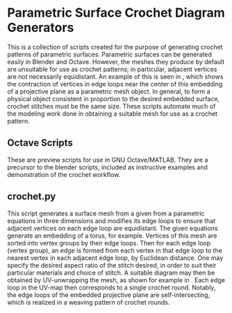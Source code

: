 * Parametric Surface Crochet Diagram Generators
  This is a collection of scripts created for the purpose of generating crochet patterns of parametric surfaces. Parametric surfaces can be generated easily in Blender and Octave. However, the meshes they produce by default are unsuitable for use as crochet patterns; in particular, adjacent vertices are not necessarily equidistant. An example of this is seen in [[./Images/projective_plane_original_mesh.png]], which shows the contraction of vertices in edge loops near the center of this embedding of a projective plane as a parametric mesh object. In general, to form a physical object consistent in proportion to the desired embedded surface, crochet stitches must be the same size. These scripts automate much of the modeling work done in obtaining a suitable mesh for use as a crochet pattern.
** Octave Scripts
   These are preview scripts for use in GNU Octave/MATLAB. They are a precursor to the blender scripts, included as instructive examples and demonstration of the crochet workflow.
** crochet.py
   This script generates a surface mesh from a given from a parametric equations in three dimensions and modifies its edge loops to ensure that adjacent vertices on each edge loop are equidistant. The given equations generate an embedding of a torus, for example. Vertices of this mesh are sorted into vertex groups by their edge loops. Then for each edge loop (vertex group), an edge is formed from each vertex in that edge loop to the nearest vertex in each adjacent edge loop, by Euclidean distance. One may specify the desired aspect ratio of the stitch desired, in order to suit their particular materials and choice of stitch. A suitable diagram may then be obtained by UV-unwrapping the mesh, as shown for example in [[./Images/projective_plane_UV_edge_loop.png]]. Each edge loop in the UV-map then corresponds to a single crochet round. Notably, the edge loops of the embedded projective plane are self-intersecting, which is realized in a weaving pattern of crochet rounds.
